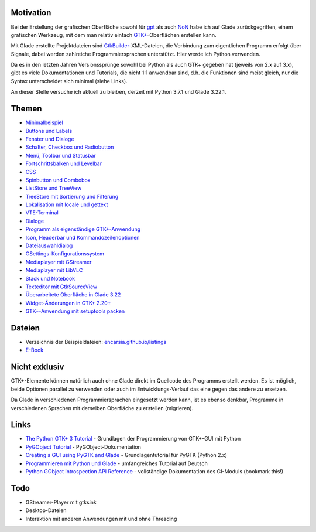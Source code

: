 .. title: Tutorial-Reihe zu Glade
.. slug: tutorial-reihe-glade
.. date: 2016-11-02 15:23:57 UTC+01:00
.. tags: glade,python
.. category: tutorial
.. link: 
.. description: 
.. type: text

Motivation
----------

Bei der Erstellung der grafischen Oberfläche sowohl für gpt_ als auch NoN_ habe ich auf Glade zurückgegriffen, einem grafischen Werkzeug, mit dem man relativ einfach `GTK+ <http://www.gtk.org/>`_-Oberflächen erstellen kann.

Mit Glade erstellte Projektdateien sind GtkBuilder_-XML-Dateien, die Verbindung zum eigentlichen Programm erfolgt über Signale, dabei werden zahlreiche Programmiersprachen unterstützt. Hier werde ich Python verwenden.

Da es in den letzten Jahren Versionssprünge sowohl bei Python als auch GTK+ gegeben hat (jeweils von 2.x auf 3.x), gibt es viele Dokumentationen und Tutorials, die nicht 1:1 anwendbar sind, d.h. die Funktionen sind meist gleich, nur die Syntax unterscheidet sich minimal (siehe Links).

An dieser Stelle versuche ich aktuell zu bleiben, derzeit mit Python 3.7.1 und Glade 3.22.1.

.. _gpt: https://github.com/encarsia/gpt
.. _GtkBuilder: https://developer.gnome.org/gtk3/stable/GtkBuilder.html
.. _NoN: https://github.com/encarsia/non

Themen
------

- `Minimalbeispiel <link://slug/fenster-mit-aussicht>`_
- `Buttons und Labels <link://slug/push-the-button>`_
- `Fenster und Dialoge <link://slug/durchzug>`_
- `Schalter, Checkbox und Radiobutton <link://slug/clickbaiting>`_
- `Menü, Toolbar und Statusbar <link://slug/drei-gange-menu>`_
- `Fortschrittsbalken und Levelbar <link://slug/bars>`_
- `CSS <link://slug/css>`_
- `Spinbutton und Combobox <link://slug/qual-der-wahl>`_
- `ListStore und TreeView <link://slug/uberlistet>`_
- `TreeStore mit Sortierung und Filterung <link://slug/ansichtssache>`_
- `Lokalisation mit locale und gettext <link://slug/romani-ite-domum>`_
- `VTE-Terminal <link://slug/exterminate>`_
- `Dialoge <link://slug/dialoge>`_
- `Programm als eigenständige GTK+-Anwendung <link://slug/application>`_
- `Icon, Headerbar und Kommandozeilenoptionen <link://slug/application-fortsetzung>`_
- `Dateiauswahldialog <link://slug/fcdialog>`_
- `GSettings-Konfigurationssystem <link://slug/gsettings>`_
- `Mediaplayer mit GStreamer <link://slug/gst-player>`_
- `Mediaplayer mit LibVLC <link://slug/vlc-player>`_
- `Stack und Notebook <link://slug/stacksnotebooks>`_
- `Texteditor mit GtkSourceView <link://slug/gtksv>`_
- `Überarbeitete Oberfläche in Glade 3.22 <link://slug/glade-322>`_
- `Widget-Änderungen in GTK+ 2.20+ <link://slug/gtk220neu>`_
- `GTK+-Anwendung mit setuptools packen <link://slug/setuptools-spicker>`_

Dateien
-------

- Verzeichnis der Beispieldateien: `encarsia.github.io/listings <https://encarsia.github.io/listings/>`_
- `E-Book <https://encarsia.github.io/pages/downloads>`_

Nicht exklusiv
--------------

GTK+-Elemente können natürlich auch ohne Glade direkt im Quellcode des Programms erstellt werden. Es ist möglich, beide Optionen parallel zu verwenden oder auch im Entwicklungs-Verlauf das eine gegen das andere zu ersetzen.

Da Glade in verschiedenen Programmiersprachen eingesetzt werden kann, ist es ebenso denkbar, Programme in verschiedenen Sprachen mit derselben Oberfläche zu erstellen (migrieren).

Links
-----

- `The Python GTK+ 3 Tutorial <http://python-gtk-3-tutorial.readthedocs.io/>`_ - Grundlagen der Programmierung von GTK+-GUI mit Python
- `PyGObject Tutorial <https://pygobject.readthedocs.io>`_ - PyGObject-Dokumentation
- `Creating a GUI using PyGTK and Glade <http://www.learningpython.com/2006/05/07/creating-a-gui-using-pygtk-and-glade/>`_ - Grundlagentutorial für PyGTK (Python 2.x)
- `Programmieren mit Python und Glade <https://www.florian-diesch.de/doc/python-und-glade/online/index.html>`_ - umfangreiches Tutorial auf Deutsch
- `Python GObject Introspection API Reference <https://lazka.github.io/pgi-docs/>`_ - vollständige Dokumentation des GI-Moduls (bookmark this!)

Todo
----

- GStreamer-Player mit gtksink
- Desktop-Dateien
- Interaktion mit anderen Anwendungen mit und ohne Threading

